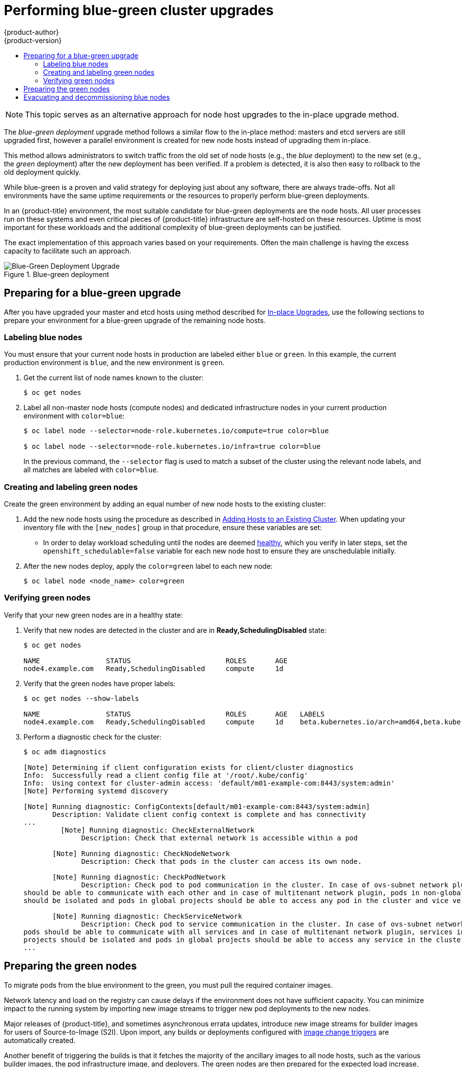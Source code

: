 [[upgrading-blue-green-deployments]]
= Performing blue-green cluster upgrades
{product-author}
{product-version}
:data-uri:
:icons:
:experimental:
:toc: macro
:toc-title:
:prewrap!:

toc::[]

[NOTE]
====
This topic serves as an alternative approach for node host upgrades to the in-place
upgrade method.
====

The _blue-green deployment_ upgrade method follows a similar flow to the
in-place method: masters and etcd servers are still upgraded first, however a
parallel environment is created for new node hosts instead of upgrading them
in-place.

This method allows administrators to switch traffic from the old set of node
hosts (e.g., the _blue_ deployment) to the new set (e.g., the _green_
deployment) after the new deployment has been verified. If a problem is
detected, it is also then easy to rollback to the old deployment quickly.

While blue-green is a proven and valid strategy for deploying just about any
software, there are always trade-offs. Not all environments have the same uptime
requirements or the resources to properly perform blue-green deployments.

In an {product-title} environment, the most suitable candidate for blue-green
deployments are the node hosts. All user processes run on these systems and even
critical pieces of {product-title} infrastructure are self-hosted on these
resources. Uptime is most important for these workloads and the additional
complexity of blue-green deployments can be justified.

The exact implementation of this approach varies based on your requirements.
Often the main challenge is having the excess capacity to facilitate such an
approach.

.Blue-green deployment
image::blue-green-deployment.gif[Blue-Green Deployment Upgrade]

[[blue-green-deployments-preparing-for-upgrade]]
== Preparing for a blue-green upgrade

After you have upgraded your master and etcd hosts using method described for
xref:automated_upgrades.adoc#install-config-upgrading-automated-upgrades[In-place Upgrades],
use the following sections to prepare your environment for a blue-green upgrade
of the remaining node hosts.

ifdef::openshift-enterprise[]
[[blue-green-sharing-software-entitltments]]
=== Sharing software entitlements

Administrators must temporarily share the Red Hat software entitlements between
the blue-green deployments or provide access to the installation content by
means of a system such as Red Hat Satellite. This can be accomplished by sharing
the consumer ID from the previous node host:

. On each old node host that will be upgraded, note its `system identity` value,
which is the consumer ID:
+
----
# subscription-manager identity | grep system
system identity: 6699375b-06db-48c4-941e-689efd6ce3aa
----

. On each new RHEL 7 or RHEL Atomic Host 7 system that will replace an old
node host, register using the respective consumer ID from the previous step:
+
----
# subscription-manager register --consumerid=6699375b-06db-48c4-941e-689efd6ce3aa
----

endif::openshift-enterprise[]

[[blue-green-labeling-node-hosts]]
=== Labeling blue nodes

You must ensure that your current node hosts in production are labeled either
`blue` or `green`. In this example, the current production environment is
`blue`, and the new environment is `green`.

. Get the current list of node names known to the cluster:
+
----
$ oc get nodes
----

. Label all non-master node hosts (compute nodes) and dedicated infrastructure
nodes in your current production environment with `color=blue`:
+
----
$ oc label node --selector=node-role.kubernetes.io/compute=true color=blue

$ oc label node --selector=node-role.kubernetes.io/infra=true color=blue
----
+
In the previous command, the `--selector` flag is used to match a subset of the
cluster using the relevant node labels, and all matches are labeled with
`color=blue`.

[[blue-green-creating-labeling-green-nodes]]
=== Creating and labeling green nodes

Create the green environment by adding an equal number of new node hosts to the
existing cluster:

. Add the new node hosts using the procedure as described in
xref:../install_config/adding_hosts_to_existing_cluster.adoc#adding-cluster-hosts_adding-hosts-to-cluster[Adding Hosts to an Existing Cluster].
When updating your inventory file with the `[new_nodes]` group in that
procedure, ensure these variables are set:
+
* In order to delay workload scheduling until the nodes are deemed
xref:../architecture/infrastructure_components/kubernetes_infrastructure.adoc#node[healthy],
which you verify in later steps, set the `openshift_schedulable=false`
variable for each new node host to ensure they are unschedulable initially.

. After the new nodes deploy, apply the `color=green` label to each
new node:
+
----
$ oc label node <node_name> color=green
----

[[blue-green-verifying-green-nodes]]
=== Verifying green nodes

Verify that your new green nodes are in a healthy state:

. Verify that new nodes are detected in the cluster and are in *Ready,SchedulingDisabled* state:
+
----
$ oc get nodes

NAME                STATUS                       ROLES       AGE
node4.example.com   Ready,SchedulingDisabled     compute     1d
----

. Verify that the green nodes have proper labels:
+
----
$ oc get nodes --show-labels

NAME                STATUS                       ROLES       AGE   LABELS
node4.example.com   Ready,SchedulingDisabled     compute     1d    beta.kubernetes.io/arch=amd64,beta.kubernetes.io/os=linux,color=green,kubernetes.io/hostname=m01.example.com,node-role.kubernetes.io/compute=true
----

. Perform a diagnostic check for the cluster:
+
----
$ oc adm diagnostics

[Note] Determining if client configuration exists for client/cluster diagnostics
Info:  Successfully read a client config file at '/root/.kube/config'
Info:  Using context for cluster-admin access: 'default/m01-example-com:8443/system:admin'
[Note] Performing systemd discovery

[Note] Running diagnostic: ConfigContexts[default/m01-example-com:8443/system:admin]
       Description: Validate client config context is complete and has connectivity
...
         [Note] Running diagnostic: CheckExternalNetwork
              Description: Check that external network is accessible within a pod

       [Note] Running diagnostic: CheckNodeNetwork
              Description: Check that pods in the cluster can access its own node.

       [Note] Running diagnostic: CheckPodNetwork
              Description: Check pod to pod communication in the cluster. In case of ovs-subnet network plugin, all pods
should be able to communicate with each other and in case of multitenant network plugin, pods in non-global projects
should be isolated and pods in global projects should be able to access any pod in the cluster and vice versa.

       [Note] Running diagnostic: CheckServiceNetwork
              Description: Check pod to service communication in the cluster. In case of ovs-subnet network plugin, all
pods should be able to communicate with all services and in case of multitenant network plugin, services in non-global
projects should be isolated and pods in global projects should be able to access any service in the cluster.
...
----

[[blue-green-warming-green-nodes]]
== Preparing the green nodes

To migrate pods from the blue environment to the green, you must pull the
required container images.

Network latency and load on the registry can cause delays if the environment
does not have sufficient capacity. You can minimize impact to the running system
by importing new image streams to trigger new pod deployments to the new nodes.

Major releases of {product-title}, and sometimes asynchronous errata updates,
introduce new image streams for builder images for users of Source-to-Image
(S2I). Upon import, any builds or deployments configured with
xref:../dev_guide/builds/triggering_builds.adoc#image-change-triggers[image
change triggers] are automatically created.

Another benefit of triggering the builds is that it fetches the majority of the
ancillary images to all node hosts, such as the various builder images, the pod
infrastructure image, and deployers. The green nodes are then prepared for the
expected load increase, and the remaining images more quickly migrated during
node evacuation.

When you are ready to continue with the upgrade process, follow these steps to
warm the green nodes:

. Set the green nodes to schedulable so that new pods are deployed to them:
+
----
$ oc adm manage-node --schedulable=true --selector=color=green
----

. Set the blue nodes to unschedulable so that no new pods run on them:
+
----
$ oc adm manage-node --schedulable=false --selector=color=blue
----

. Update the node selectors for the registry and router deployment configurations
to use the `node-role.kubernetes.io/infra=true` label. This change starts new
deployments that place the registry and router pods on your new infrastructure
nodes.

.. Edit the *docker-registry* deployment configuration:
+
----
$ oc edit -n default dc/docker-registry
----

.. Update the `nodeSelector` parameter to use the following value, with `"true"`
in quotation marks, and save your changes:
+
----
      nodeSelector:
        node-role.kubernetes.io/infra: "true"
----

.. Edit the *router* deployment configuration:
+
----
$ oc edit -n default dc/router
----

.. Update the `nodeSelector` parameter to use the following value, with `"true"`
in quotation marks, and save your changes:
+
----
      nodeSelector:
        node-role.kubernetes.io/infra: "true"
----

.. Verify that the *docker-registry* and *router* pods are running and in ready
state on the new infrastructure nodes:
+
----
$ oc get pods -n default -o wide

NAME                       READY     STATUS    RESTARTS   AGE       IP                NODE
docker-registry-2-b7xbn    1/1       Running   0          18m       10.128.0.188      infra-node3.example.com
router-2-mvq6p             1/1       Running   0          6m        192.168.122.184   infra-node4.example.com
----

. Update the default image streams and templates.

. Import the latest images. This process can trigger a large number of builds,
but the builds are performed on the green nodes and, therefore, do not impact
any traffic on the blue deployment.

. To monitor build progress across all namespaces (projects) in the cluster:
+
----
$ oc get events -w --all-namespaces
----
+
In large environments, builds rarely completely stop. However, you should see a
large increase and decrease caused by the administrative image import.

[[blue-green-deployments-node-evacuation]]
== Evacuating and decommissioning blue nodes

For larger deployments, it is possible to have other labels that help determine
how evacuation can be coordinated. The most conservative approach for avoiding
downtime is to evacuate one node host at a time.

If services are composed of pods using zone anti-affinity, you can evacuate
an entire zone at one time. You must ensure that the storage volumes used are
available in the new zone. Follow the directions in your cloud provider's 
documentation.

ifdef::openshift-origin[]
In {product-title} 1.2 and later,
endif::[]
ifdef::openshift-enterprise[]
In {product-title} 3.2 and later,
endif::[]
a node host evacuation is triggered whenever the node service is stopped. Node
labeling is very important and can cause issues if nodes are mislabeled or
commands are run on nodes with generalized labels. Exercise caution if master
hosts are also labeled with `color=blue`.

When you are ready to continue with the upgrade process, follow these steps.

. Evacuate and delete all blue nodes with the following commands:
+
----
$ oc adm manage-node --selector=color=blue --evacuate
$ oc delete node --selector=color=blue
----

. After the blue node hosts no longer contain pods and have been removed from
{product-title}, they are safe to power off. As a safety precaution, confirm
that there are no issues with the upgrade before you power off the hosts.
ifdef::openshift-enterprise[]
.. Unregister each old host:
+
----
# subscription-manager clean
----
endif::openshift-enterprise[]
.. Back up any useful scripts or required files that are stored on the hosts.
.. After you are comfortable that the upgrade succeeded, remove these hosts.
